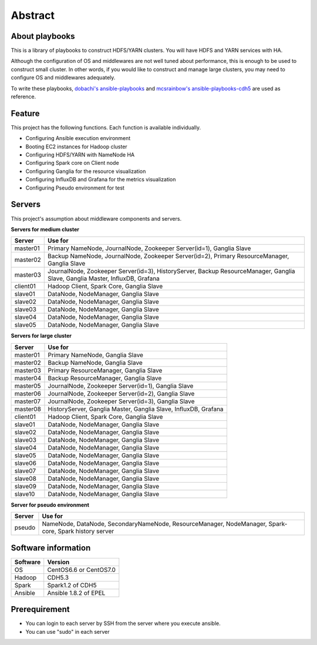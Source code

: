 Abstract
============

About playbooks
---------------

This is a library of playbooks to construct HDFS/YARN clusters.
You will have HDFS and YARN services with HA.

Although the configuration of OS and middlewares are not well tuned about performance,
this is enough to be used to construct small cluster.
In other words, if you would like to construct and manage large clusters,
you may need to configure OS and middlewares adequately.

To write these playbooks, `dobachi's ansible-playbooks <https://bitbucket.org/dobachi/ansible-playbooks.git>`_
and `mcsrainbow's ansible-playbooks-cdh5 <https://github.com/mcsrainbow/ansible-playbooks-cdh5>`_ are used as reference.

Feature
--------
This project has the following functions.
Each function is available individually.

* Configuring Ansible execution environment
* Booting EC2 instances for Hadoop cluster
* Configuring HDFS/YARN with NameNode HA
* Configuring Spark core on Client node
* Configuring Ganglia for the resource visualization
* Configuring InfluxDB and Grafana for the metrics visualization
* Configuring Pseudo environment for test

.. _sec-servers:

Servers
--------
This project's assumption about middleware components and servers.

**Servers for medium cluster**

======== ================================================================================
Server   Use for
======== ================================================================================
master01 Primary NameNode, JournalNode, Zookeeper Server(id=1), Ganglia Slave
master02 Backup NameNode, JournalNode, Zookeeper Server(id=2), Primary ResourceManager,
         Ganglia Slave
master03 JournalNode, Zookeeper Server(id=3), HistoryServer, Backup ResourceManager,
         Ganglia Slave, Ganglia Master, InfluxDB, Grafana
client01 Hadoop Client, Spark Core, Ganglia Slave
slave01  DataNode, NodeManager, Ganglia Slave
slave02  DataNode, NodeManager, Ganglia Slave
slave03  DataNode, NodeManager, Ganglia Slave
slave04  DataNode, NodeManager, Ganglia Slave
slave05  DataNode, NodeManager, Ganglia Slave
======== ================================================================================

**Servers for large cluster**

======== ================================================================================
Server   Use for
======== ================================================================================
master01 Primary NameNode, Ganglia Slave
master02 Backup NameNode, Ganglia Slave
master03 Primary ResourceManager, Ganglia Slave
master04 Backup ResourceManager, Ganglia Slave
master05 JournalNode, Zookeeper Server(id=1), Ganglia Slave
master06 JournalNode, Zookeeper Server(id=2), Ganglia Slave
master07 JournalNode, Zookeeper Server(id=3), Ganglia Slave
master08 HistoryServer, Ganglia Master, Ganglia Slave, InfluxDB, Grafana
client01 Hadoop Client, Spark Core, Ganglia Slave
slave01  DataNode, NodeManager, Ganglia Slave
slave02  DataNode, NodeManager, Ganglia Slave
slave03  DataNode, NodeManager, Ganglia Slave
slave04  DataNode, NodeManager, Ganglia Slave
slave05  DataNode, NodeManager, Ganglia Slave
slave06  DataNode, NodeManager, Ganglia Slave
slave07  DataNode, NodeManager, Ganglia Slave
slave08  DataNode, NodeManager, Ganglia Slave
slave09  DataNode, NodeManager, Ganglia Slave
slave10  DataNode, NodeManager, Ganglia Slave
======== ================================================================================

**Server for pseudo environment**

======== ================================================================================
Server   Use for
======== ================================================================================
pseudo   NameNode, DataNode, SecondaryNameNode, ResourceManager, NodeManager,
         Spark-core, Spark history server
======== ================================================================================

Software information
--------------------

======== =============================
Software Version
======== =============================
OS       CentOS6.6 or CentOS7.0
Hadoop   CDH5.3
Spark    Spark1.2 of CDH5
Ansible  Ansible 1.8.2 of EPEL
======== =============================

Prerequirement
----------------
* You can login to each server by SSH from the server where you execute ansible.
* You can use "sudo" in each server
